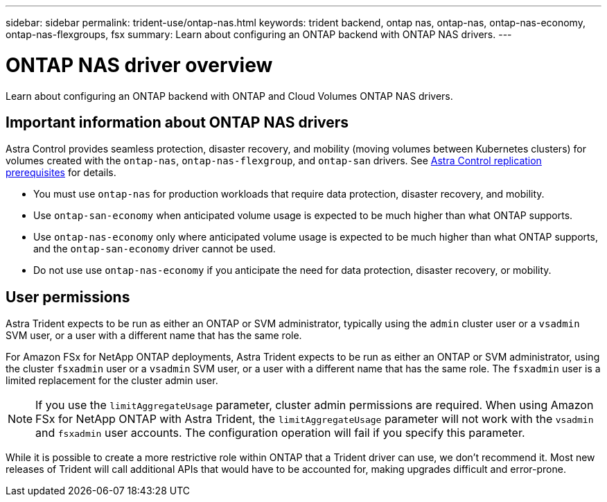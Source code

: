 ---
sidebar: sidebar
permalink: trident-use/ontap-nas.html
keywords: trident backend, ontap nas, ontap-nas, ontap-nas-economy, ontap-nas-flexgroups, fsx
summary: Learn about configuring an ONTAP backend with ONTAP NAS drivers.
---

= ONTAP NAS driver overview
:hardbreaks:
:icons: font
:imagesdir: ../media/

[.lead]
Learn about configuring an ONTAP backend with ONTAP and Cloud Volumes ONTAP NAS drivers.

== Important information about ONTAP NAS drivers
Astra Control provides seamless protection, disaster recovery, and mobility (moving volumes between Kubernetes clusters) for volumes created with the `ontap-nas`, `ontap-nas-flexgroup`, and `ontap-san` drivers. See link:https://docs.netapp.com/us-en/astra-control-center/use/replicate_snapmirror.html#replication-prerequisites[Astra Control replication prerequisites^] for details. 

* You must use `ontap-nas` for production workloads that require data protection, disaster recovery, and mobility. 
* Use `ontap-san-economy` when anticipated volume usage is expected to be much higher than what ONTAP supports. 
* Use `ontap-nas-economy` only where anticipated volume usage is expected to be much higher than what ONTAP supports, and the `ontap-san-economy` driver cannot be used. 
* Do not use use `ontap-nas-economy` if you anticipate the need for data protection, disaster recovery, or mobility.

== User permissions
Astra Trident expects to be run as either an ONTAP or SVM administrator, typically using the `admin` cluster user or a `vsadmin` SVM user, or a user with a different name that has the same role. 

For Amazon FSx for NetApp ONTAP deployments, Astra Trident expects to be run as either an ONTAP or SVM administrator, using the cluster `fsxadmin` user or a `vsadmin` SVM user, or a user with a different name that has the same role. The `fsxadmin` user is a limited replacement for the cluster admin user.

NOTE: If you use the `limitAggregateUsage` parameter, cluster admin permissions are required. When using Amazon FSx for NetApp ONTAP with Astra Trident, the `limitAggregateUsage` parameter will not work with the `vsadmin` and `fsxadmin` user accounts. The configuration operation will fail if you specify this parameter.

While it is possible to create a more restrictive role within ONTAP that a Trident driver can use, we don’t recommend it. Most new releases of Trident will call additional APIs that would have to be accounted for, making upgrades difficult and error-prone.